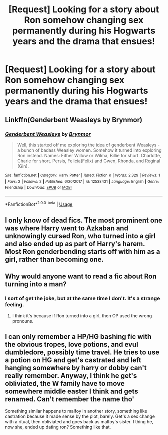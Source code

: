 #+TITLE: [Request] Looking for a story about Ron somehow changing sex permanently during his Hogwarts years and the drama that ensues!

* [Request] Looking for a story about Ron somehow changing sex permanently during his Hogwarts years and the drama that ensues!
:PROPERTIES:
:Author: Faeriniel
:Score: 1
:DateUnix: 1530339679.0
:DateShort: 2018-Jun-30
:FlairText: Request
:END:

** Linkffn(Genderbent Weasleys by Brynmor)
:PROPERTIES:
:Author: Lamenardo
:Score: 1
:DateUnix: 1530352641.0
:DateShort: 2018-Jun-30
:END:

*** [[https://www.fanfiction.net/s/12538431/1/][*/Genderbent Weasleys/*]] by [[https://www.fanfiction.net/u/7767518/Brynmor][/Brynmor/]]

#+begin_quote
  Well, this started off me exploring the idea of genderbent Weasleys - a bunch of badass Weasley women. Somehow it turned into exploring Ron instead. Names: Either Willow or Wilma, Billie for short. Charlotte, Charle for short. Persis, Felicia(Felix) and Gwen, Rhonda, and Reginal (Gin).
#+end_quote

^{/Site/:} ^{fanfiction.net} ^{*|*} ^{/Category/:} ^{Harry} ^{Potter} ^{*|*} ^{/Rated/:} ^{Fiction} ^{K} ^{*|*} ^{/Words/:} ^{2,329} ^{*|*} ^{/Reviews/:} ^{1} ^{*|*} ^{/Favs/:} ^{2} ^{*|*} ^{/Follows/:} ^{2} ^{*|*} ^{/Published/:} ^{6/20/2017} ^{*|*} ^{/id/:} ^{12538431} ^{*|*} ^{/Language/:} ^{English} ^{*|*} ^{/Genre/:} ^{Friendship} ^{*|*} ^{/Download/:} ^{[[http://www.ff2ebook.com/old/ffn-bot/index.php?id=12538431&source=ff&filetype=epub][EPUB]]} ^{or} ^{[[http://www.ff2ebook.com/old/ffn-bot/index.php?id=12538431&source=ff&filetype=mobi][MOBI]]}

--------------

*FanfictionBot*^{2.0.0-beta} | [[https://github.com/tusing/reddit-ffn-bot/wiki/Usage][Usage]]
:PROPERTIES:
:Author: FanfictionBot
:Score: 1
:DateUnix: 1530352674.0
:DateShort: 2018-Jun-30
:END:


** I only know of dead fics. The most prominent one was where Harry went to Azkaban and unknowingly cursed Ron, who turned into a girl and also ended up as part of Harry's harem. Most Ron genderbending starts off with him as a girl, rather than becoming one.
:PROPERTIES:
:Author: UnnamedNamesake
:Score: 1
:DateUnix: 1530353591.0
:DateShort: 2018-Jun-30
:END:


** Why would anyone want to read a fic about Ron turning into a man?
:PROPERTIES:
:Author: Taure
:Score: 1
:DateUnix: 1530344595.0
:DateShort: 2018-Jun-30
:END:

*** I sort of get the joke, but at the same time I don't. It's a strange feeling.
:PROPERTIES:
:Author: NeutralDjinn
:Score: 8
:DateUnix: 1530346821.0
:DateShort: 2018-Jun-30
:END:

**** I think it's because if Ron turned into a girl, then OP used the wrong pronouns.
:PROPERTIES:
:Author: Lamenardo
:Score: 1
:DateUnix: 1530352572.0
:DateShort: 2018-Jun-30
:END:


** I can only remember a HP/HG bashing fic with the obvious tropes, love potions, and evul dumbledore, possibly time travel. He tries to use a potion on HG and get's castrated and left hanging somewhere by harry or dobby can't really remember. Anyway, I think he get's obliviated, the W family have to move somewhere middle easter I think and gets renamed. Can't remember the name tho'

Something similar happens to malfoy in another story, something like castration because it made sense by the plot, barely. Get's a sex change with a ritual, then obliviated and goes back as malfoy's sister. I thing he, now she, ended up dating ron? Something like that.
:PROPERTIES:
:Author: DEFEATED_GUY
:Score: 1
:DateUnix: 1530345119.0
:DateShort: 2018-Jun-30
:END:
